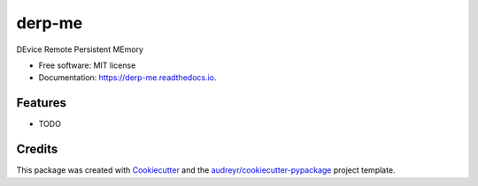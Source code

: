 =======
derp-me
=======


.. image:: https://img.shields.io/pypi/v/derp_me.svg
        :target: https://pypi.python.org/pypi/derp_me

.. image:: https://img.shields.io/travis/klpanagi/derp_me.svg
        :target: https://travis-ci.com/klpanagi/derp_me

.. image:: https://readthedocs.org/projects/derp-me/badge/?version=latest
        :target: https://derp-me.readthedocs.io/en/latest/?badge=latest
        :alt: Documentation Status


.. image:: https://pyup.io/repos/github/klpanagi/derp_me/shield.svg
     :target: https://pyup.io/repos/github/klpanagi/derp_me/
     :alt: Updates



DEvice Remote Persistent MEmory


* Free software: MIT license
* Documentation: https://derp-me.readthedocs.io.


Features
--------

* TODO

Credits
-------

This package was created with Cookiecutter_ and the `audreyr/cookiecutter-pypackage`_ project template.

.. _Cookiecutter: https://github.com/audreyr/cookiecutter
.. _`audreyr/cookiecutter-pypackage`: https://github.com/audreyr/cookiecutter-pypackage
